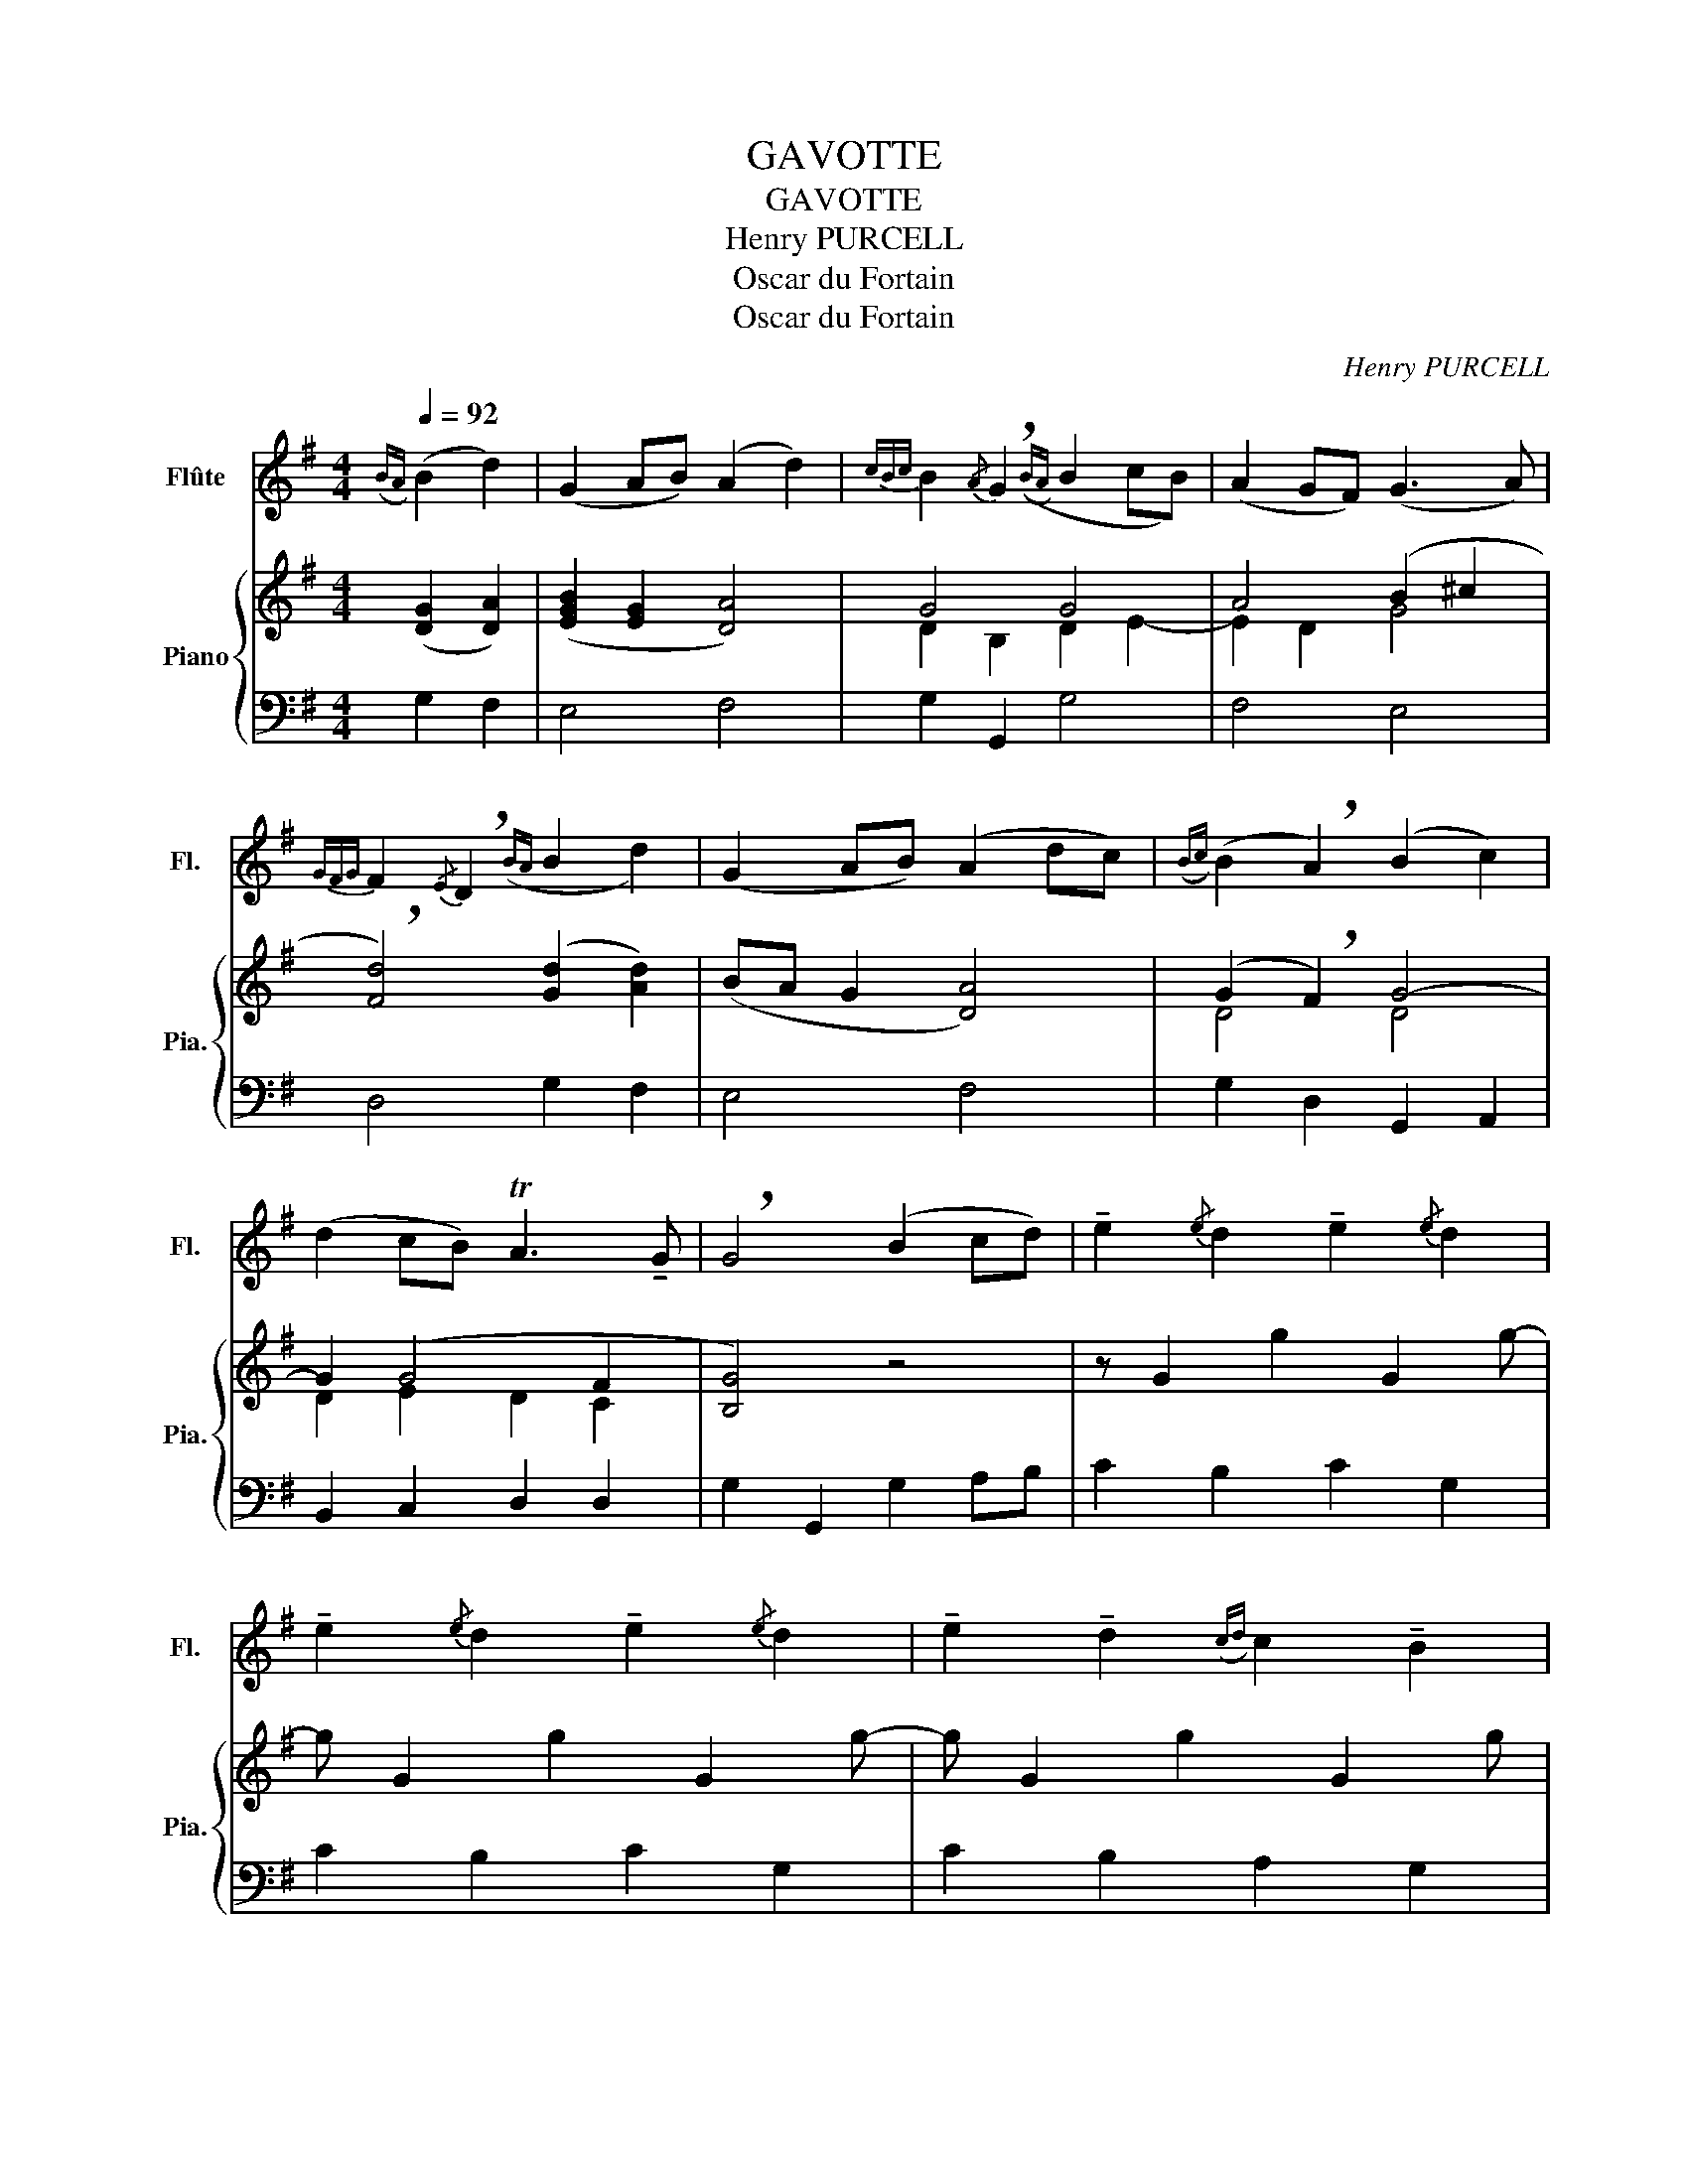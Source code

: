 X:1
T:GAVOTTE
T:GAVOTTE
T:Henry PURCELL
T:Oscar du Fortain
T:Oscar du Fortain
C:Henry PURCELL
Z:Oscar du Fortain
%%score 1 { ( 2 4 ) | 3 }
L:1/8
Q:1/4=92
M:4/4
K:G
V:1 treble nm="Flûte" snm="Fl."
V:2 treble nm="Piano" snm="Pia."
V:4 treble 
V:3 bass 
V:1
({BA)} (B2 d2) | (G2 AB) (A2 d2) |{cBc} B2{/A} !breath!G2(({BA)} B2 cB) | (A2 GF) (G3 A) | %4
{GFG} F2{/E} !breath!D2({BA} B2 d2) | (G2 AB) (A2 dc) |({Bc)} (B2 !breath!A2) (B2 c2) | %7
 (d2 cB) TA3 !tenuto!G | !breath!G4 (B2 cd) | !tenuto!e2{/e} d2 !tenuto!e2{/e} d2 | %10
 !tenuto!e2{/e} d2 !tenuto!e2{/e} d2 | !tenuto!e2 !tenuto!d2({cd)} c2 !tenuto!B2 | %12
({AB)} !breath!A4 (F2 GA) | !tenuto!B2{/B} A2 !tenuto!B2{/B} A2 | (!>!Bc).A.c (!>!Bc).A.c | %15
 (B^c).d.e{/e} Tc3 !tenuto!d | !breath!d4({BA)} (B2 d2) | (G2 AB) (A2 dc) | %18
({Bc)} B2{/A} !breath!G2({BA)} (B2 cB) | z8 | z8 | z8 | z8 | z8 | z8 | z8 | z8 | z8 | z8 | z8 | %30
 z8 | z8 | z8 | z8 | z8 | z8 | z8 | z8 | z8 | z8 | z8 | z8 |] %42
V:2
 ([DG]2 [DA]2) | ([EGB]2 [EG]2 [DA]4) | G4 G4 | A4 (B2 ^c2 | !breath![Fd]4) ([Gd]2 [Ad]2) | %5
 (BA G2 [DA]4) | (G2 !breath!F2) G4- | G2 (G4 F2 | [B,G]4) z4 | z G2 g2 G2 g- | g G2 g2 G2 g- | %11
 g G2 g2 G2 g | (G2 F2) z4 | z8 | z8 | z8 | z8 | z8 | z8 | z8 | z8 | z8 | z8 | z8 | z8 | z8 | z8 | %27
 z8 | z8 | z8 | z8 | z8 | z8 | z8 | z8 | z8 | z8 | z8 | z8 | z8 | z8 | z8 |] %42
V:3
 G,2 F,2 | E,4 F,4 | G,2 G,,2 G,4 | F,4 E,4 | D,4 G,2 F,2 | E,4 F,4 | G,2 D,2 G,,2 A,,2 | %7
 B,,2 C,2 D,2 D,2 | G,2 G,,2 G,2 A,B, | C2 B,2 C2 G,2 | C2 B,2 C2 G,2 | C2 B,2 A,2 G,2 | %12
 D4 (D,2 E,F,) | z8 | z8 | z8 | z8 | z8 | z8 | z8 | z8 | z8 | z8 | z8 | z8 | z8 | z8 | z8 | z8 | %29
 z8 | z8 | z8 | z8 | z8 | z8 | z8 | z8 | z8 | z8 | z8 | z8 | z8 |] %42
V:4
 x4 | x8 | D2 B,2 D2 E2- | E2 D2 G4 | x8 | x8 | D4 D4 | D2 E2 D2 C2 | x8 | x8 | x8 | x8 | x8 | x8 | %14
 x8 | x8 | x8 | x8 | x8 | x8 | x8 | x8 | x8 | x8 | x8 | x8 | x8 | x8 | x8 | x8 | x8 | x8 | x8 | %33
 x8 | x8 | x8 | x8 | x8 | x8 | x8 | x8 | x8 |] %42

